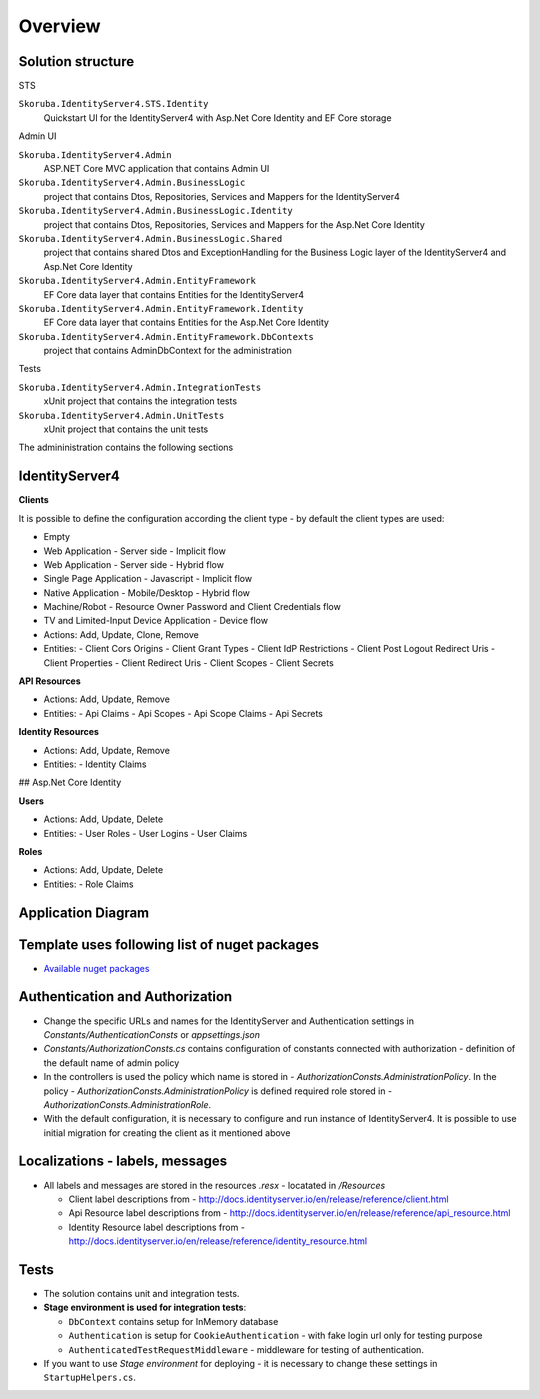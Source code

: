 Overview
========

Solution structure
------------------

STS

``Skoruba.IdentityServer4.STS.Identity``
    Quickstart UI for the IdentityServer4 with Asp.Net Core Identity and EF Core storage
Admin UI

``Skoruba.IdentityServer4.Admin``
    ASP.NET Core MVC application that contains Admin UI

``Skoruba.IdentityServer4.Admin.BusinessLogic``
    project that contains Dtos, Repositories, Services and Mappers for the IdentityServer4

``Skoruba.IdentityServer4.Admin.BusinessLogic.Identity``
    project that contains Dtos, Repositories, Services and Mappers for the Asp.Net Core Identity

``Skoruba.IdentityServer4.Admin.BusinessLogic.Shared``
    project that contains shared Dtos and ExceptionHandling for the Business Logic layer of the IdentityServer4 and Asp.Net Core Identity

``Skoruba.IdentityServer4.Admin.EntityFramework``
    EF Core data layer that contains Entities for the IdentityServer4

``Skoruba.IdentityServer4.Admin.EntityFramework.Identity``
    EF Core data layer that contains Entities for the Asp.Net Core Identity

``Skoruba.IdentityServer4.Admin.EntityFramework.DbContexts``
    project that contains AdminDbContext for the administration

Tests

``Skoruba.IdentityServer4.Admin.IntegrationTests``
    xUnit project that contains the integration tests

``Skoruba.IdentityServer4.Admin.UnitTests``
    xUnit project that contains the unit tests

The admininistration contains the following sections

.. image::  images/Skoruba.IdentityServer4.Admin-Solution.png

IdentityServer4
---------------

**Clients**

It is possible to define the configuration according the client type - by default the client types are used:

- Empty
- Web Application - Server side - Implicit flow
- Web Application - Server side - Hybrid flow
- Single Page Application - Javascript - Implicit flow
- Native Application - Mobile/Desktop - Hybrid flow
- Machine/Robot - Resource Owner Password and Client Credentials flow
- TV and Limited-Input Device Application - Device flow

- Actions: Add, Update, Clone, Remove
- Entities:
  - Client Cors Origins
  - Client Grant Types
  - Client IdP Restrictions
  - Client Post Logout Redirect Uris
  - Client Properties
  - Client Redirect Uris
  - Client Scopes
  - Client Secrets

**API Resources**

- Actions: Add, Update, Remove
- Entities:
  - Api Claims
  - Api Scopes
  - Api Scope Claims
  - Api Secrets

**Identity Resources**

- Actions: Add, Update, Remove
- Entities:
  - Identity Claims

## Asp.Net Core Identity

**Users**

- Actions: Add, Update, Delete
- Entities:
  - User Roles
  - User Logins
  - User Claims

**Roles**

- Actions: Add, Update, Delete
- Entities:
  - Role Claims

Application Diagram
-------------------

.. image:: docs/Images/Skoruba.IdentityServer4.Admin-App-Diagram.png


Template uses following list of nuget packages
----------------------------------------------

- `Available nuget packages <https://www.nuget.org/profiles/skoruba>`_

Authentication and Authorization
--------------------------------

- Change the specific URLs and names for the IdentityServer and Authentication settings in `Constants/AuthenticationConsts` or `appsettings.json`
- `Constants/AuthorizationConsts.cs` contains configuration of constants connected with authorization - definition of the default name of admin policy
- In the controllers is used the policy which name is stored in - `AuthorizationConsts.AdministrationPolicy`. In the policy - `AuthorizationConsts.AdministrationPolicy` is defined required role stored in - `AuthorizationConsts.AdministrationRole`.
- With the default configuration, it is necessary to configure and run instance of IdentityServer4. It is possible to use initial migration for creating the client as it mentioned above

Localizations - labels, messages
---------------------------------

- All labels and messages are stored in the resources `.resx` - locatated in `/Resources`

  - Client label descriptions from - http://docs.identityserver.io/en/release/reference/client.html
  - Api Resource label descriptions from - http://docs.identityserver.io/en/release/reference/api_resource.html
  - Identity Resource label descriptions from - http://docs.identityserver.io/en/release/reference/identity_resource.html

Tests
-----

- The solution contains unit and integration tests.
- **Stage environment is used for integration tests**:

  - ``DbContext`` contains setup for InMemory database
  - ``Authentication`` is setup for ``CookieAuthentication`` - with fake login url only for testing purpose
  - ``AuthenticatedTestRequestMiddleware`` - middleware for testing of authentication.

- If you want to use `Stage environment` for deploying - it is necessary to change these settings in ``StartupHelpers.cs``.